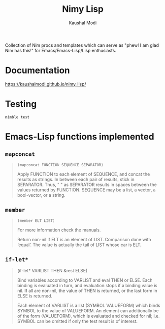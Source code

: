 #+title: Nimy Lisp
#+author: Kaushal Modi

Collection of Nim procs and templates which can serve as "phew! I am
glad Nim has this!" for Emacs/Emacs-Lisp/Lisp enthusiasts.

* Documentation
[[https://kaushalmodi.github.io/nimy_lisp/]]
* Testing
#+begin_example
nimble test
#+end_example
* Emacs-Lisp functions implemented
** ~mapconcat~
#+begin_quote
~(mapconcat FUNCTION SEQUENCE SEPARATOR)~

Apply FUNCTION to each element of SEQUENCE, and concat the results as strings.
In between each pair of results, stick in SEPARATOR.  Thus, " " as
SEPARATOR results in spaces between the values returned by FUNCTION.
SEQUENCE may be a list, a vector, a bool-vector, or a string.
#+end_quote
** ~member~
#+begin_quote
~(member ELT LIST)~

For more information check the manuals.

Return non-nil if ELT is an element of LIST.  Comparison done with ‘equal’.
The value is actually the tail of LIST whose car is ELT.
#+end_quote
** ~if-let*~
#+begin_quote
(if-let* VARLIST THEN &rest ELSE)

Bind variables according to VARLIST and eval THEN or ELSE.
Each binding is evaluated in turn, and evaluation stops if a
binding value is nil.  If all are non-nil, the value of THEN is
returned, or the last form in ELSE is returned.

Each element of VARLIST is a list (SYMBOL VALUEFORM) which binds
SYMBOL to the value of VALUEFORM.  An element can additionally
be of the form (VALUEFORM), which is evaluated and checked for
nil; i.e. SYMBOL can be omitted if only the test result is of
interest.
#+end_quote
